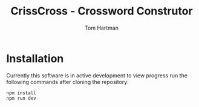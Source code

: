 #+TITLE: CrissCross - Crossword Construtor
#+AUTHOR: Tom Hartman
* Installation

Currently this software is in active development to view progress run the following commands after cloning the repository:

#+begin_src shell
npm install
npm run dev
#+end_src
